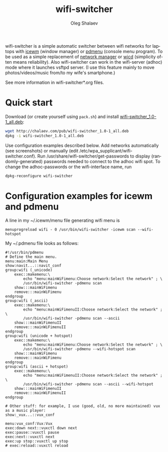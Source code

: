 #+TITLE:     wifi-switcher
#+AUTHOR:    Oleg Shalaev
#+EMAIL:     chalaev@gmail.com
#+OPTIONS: ^:nil
#+LANGUAGE:  en
#+LINK_HOME: http://chalaev.com/projects.html

wifi-switcher is a simple automatic switcher between wifi networks for laptops with
[[http://www.icewm.org][icewm]] (window manager) or [[https://joeyh.name/code/pdmenu/][pdmenu]] (console menu program).
To be used as a simple replacement of [[https://wiki.gnome.org/Projects/NetworkManager][network manager]] or [[https://launchpad.net/wicd][wicd]] (simplicity often means reliability).
Also wifi-switcher can work in the wifi-server (adhoc) mode where it launches vsftpd server.
(I use this feature mainly to move photos/videos/music from/to my wife's smartphone.)

See more information in wifi-switcher*.org files.

* Quick start
Download (or create yourself using ~pack.sh~) and install [[http://chalaev.com/pub/wifi-switcher_1.0-1_all.deb][wifi-switcher_1.0-1_all.deb]]:
#+BEGIN_SRC sh
wget http://chalaev.com/pub/wifi-switcher_1.0-1_all.deb
dpkg -i wifi-switcher_1.0-1_all.deb
#+END_SRC
Use configuration examples described below.
Add networks automatically (see screenshots) or manually (edit /etc/wpa_supplicant/wifi-switcher.conf).
Run /usr/share/wifi-switcher/get-passwords to display (randomly-generated) passwords needed to connect to the adhoc wifi spot.
To change the adhoc-passwords or the wifi-interface name, run
#+BEGIN_SRC sh
dpkg-reconfigure wifi-switcher
#+END_SRC

* Configuration examples for icewm and pdmenu
A line in my ~/.icewm/menu file generating wifi menu is
#+BEGIN_SRC pdmenu
menuprogreload wifi - 0 /usr/bin/wifi-switcher -icewm scan --wifi-hotspot
#+END_SRC

My ~/.pdmenu file looks as follows:

#+BEGIN_SRC pdmenu
#!/usr/bin/pdmenu
# Define the main menu.
menu:main:Main Menu
show:navit...::navit_conf
group:wifi (_unicode)
	exec::makemenu:\
		echo "menu:mainWiFimenu:Choose network:Select the network" ; \
		/usr/bin/wifi-switcher -pdmenu scan
	show:::mainWiFimenu
	remove:::mainWiFimenu
endgroup
group:wifi (_ascii)
	exec::makemenu:\
		echo "menu:mainWiFimenuII:Choose network:Select the network" ; \
		/usr/bin/wifi-switcher -pdmenu scan --ascii
	show:::mainWiFimenuII
	remove:::mainWiFimenuII
endgroup
group:wifi (unicode + hotspot)
	exec::makemenu:\
		echo "menu:mainWiFimenu:Choose network:Select the network" ; \
		/usr/bin/wifi-switcher -pdmenu --wifi-hotspot scan
	show:::mainWiFimenu
	remove:::mainWiFimenu
endgroup
group:wifi (ascii + hotspot)
	exec::makemenu:\
		echo "menu:mainWiFimenuII:Choose network:Select the network" ; \
		/usr/bin/wifi-switcher -pdmenu scan --ascii --wifi-hotspot
	show:::mainWiFimenuII
	remove:::mainWiFimenuII
endgroup

# Other stuff: for example, I use (good, old, no more maintained) vux as a music player:
show:_vux...::vux_conf

menu:vux_conf:Vux:Vux
exec:down next::vuxctl down next
exec:pause::vuxctl pause
exec:next::vuxctl next
exec:up stop::vuxctl up stop
# exec:reload::vuxctl reload
#+END_SRC
